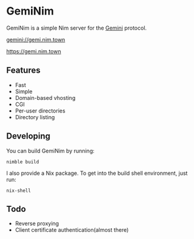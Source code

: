 * GemiNim

GemiNim is a simple Nim server for the [[https://gemini.circumlunar.space/][Gemini]] protocol.

[[gemini://gemi.nim.town]]


[[https://gemi.nim.town]]

** Features
+ Fast
+ Simple
+ Domain-based vhosting
+ CGI
+ Per-user directories
+ Directory listing

** Developing
You can build GemiNim by running:
#+BEGIN_EXAMPLE
nimble build
#+END_EXAMPLE

I also provide a Nix package. To get into the build shell environment, just run:
#+BEGIN_EXAMPLE
nix-shell
#+END_EXAMPLE

** Todo
+ Reverse proxying
+ Client certificate authentication(almost there)
